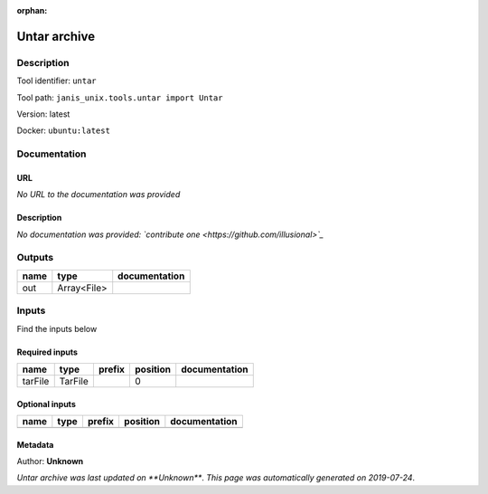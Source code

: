 :orphan:


Untar archive
=====================

Description
-------------

Tool identifier: ``untar``

Tool path: ``janis_unix.tools.untar import Untar``

Version: latest

Docker: ``ubuntu:latest``



Documentation
-------------

URL
******
*No URL to the documentation was provided*

Description
*********
*No documentation was provided: `contribute one <https://github.com/illusional>`_*

Outputs
-------
======  ===========  ===============
name    type         documentation
======  ===========  ===============
out     Array<File>
======  ===========  ===============

Inputs
------
Find the inputs below

Required inputs
***************

=======  =======  ========  ==========  ===============
name     type     prefix      position  documentation
=======  =======  ========  ==========  ===============
tarFile  TarFile                     0
=======  =======  ========  ==========  ===============

Optional inputs
***************

======  ======  ========  ==========  ===============
name    type    prefix    position    documentation
======  ======  ========  ==========  ===============
======  ======  ========  ==========  ===============


Metadata
********

Author: **Unknown**


*Untar archive was last updated on **Unknown***.
*This page was automatically generated on 2019-07-24*.
